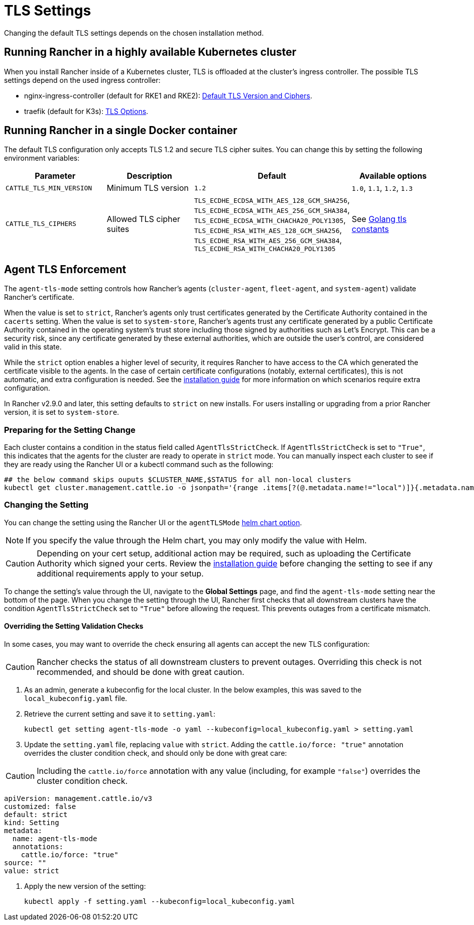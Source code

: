 = TLS Settings

Changing the default TLS settings depends on the chosen installation method.

== Running Rancher in a highly available Kubernetes cluster

When you install Rancher inside of a Kubernetes cluster, TLS is offloaded at the cluster's ingress controller. The possible TLS settings depend on the used ingress controller:

* nginx-ingress-controller (default for RKE1 and RKE2): https://kubernetes.github.io/ingress-nginx/user-guide/tls/#default-tls-version-and-ciphers[Default TLS Version and Ciphers].
* traefik (default for K3s): https://doc.traefik.io/traefik/https/tls/#tls-options[TLS Options].

== Running Rancher in a single Docker container

The default TLS configuration only accepts TLS 1.2 and secure TLS cipher suites. You can change this by setting the following environment variables:

|===
| Parameter | Description | Default | Available options

| `CATTLE_TLS_MIN_VERSION`
| Minimum TLS version
| `1.2`
| `1.0`, `1.1`, `1.2`, `1.3`

| `CATTLE_TLS_CIPHERS`
| Allowed TLS cipher suites
| `TLS_ECDHE_ECDSA_WITH_AES_128_GCM_SHA256`, +
`TLS_ECDHE_ECDSA_WITH_AES_256_GCM_SHA384`, +
`TLS_ECDHE_ECDSA_WITH_CHACHA20_POLY1305`, +
`TLS_ECDHE_RSA_WITH_AES_128_GCM_SHA256`, +
`TLS_ECDHE_RSA_WITH_AES_256_GCM_SHA384`, +
`TLS_ECDHE_RSA_WITH_CHACHA20_POLY1305`
| See https://golang.org/pkg/crypto/tls/#pkg-constants[Golang tls constants]
|===

== Agent TLS Enforcement

The `agent-tls-mode` setting controls how Rancher's agents (`cluster-agent`, `fleet-agent`, and `system-agent`) validate Rancher's certificate.

When the value is set to `strict`, Rancher's agents only trust certificates generated by the Certificate Authority contained in the `cacerts` setting.
When the value is set to `system-store`, Rancher's agents trust any certificate generated by a public Certificate Authority contained in the operating system's trust store including those signed by authorities such as Let's Encrypt. This can be a security risk, since any certificate generated by these external authorities, which are outside the user's control, are considered valid in this state.

While the `strict` option enables a higher level of security, it requires Rancher to have access to the CA which generated the certificate visible to the agents. In the case of certain certificate configurations (notably, external certificates), this is not automatic, and extra configuration is needed. See the link:../install-upgrade-on-a-kubernetes-cluster/install-upgrade-on-a-kubernetes-cluster.adoc#3-choose-your-ssl-configuration[installation guide] for more information on which scenarios require extra configuration.

In Rancher v2.9.0 and later, this setting defaults to `strict` on new installs. For users installing or upgrading from a prior Rancher version, it is set to `system-store`.

=== Preparing for the Setting Change

Each cluster contains a condition in the status field called `AgentTlsStrictCheck`. If `AgentTlsStrictCheck` is set to `"True"`, this indicates that the agents for the cluster are ready to operate in `strict` mode. You can manually inspect each cluster to see if they are ready using the Rancher UI or a kubectl command such as the following:

[,bash]
----
## the below command skips ouputs $CLUSTER_NAME,$STATUS for all non-local clusters
kubectl get cluster.management.cattle.io -o jsonpath='{range .items[?(@.metadata.name!="local")]}{.metadata.name},{.status.conditions[?(@.type=="AgentTlsStrictCheck")].status}{"\n"}{end}'
----

=== Changing the Setting

You can change the setting using the Rancher UI or the `agentTLSMode` xref:./helm-chart-options.adoc[helm chart option].

[NOTE]
====

If you specify the value through the Helm chart, you may only modify the value with Helm.
====


[CAUTION]
====

Depending on your cert setup, additional action may be required, such as uploading the Certificate Authority which signed your certs. Review the link:../install-upgrade-on-a-kubernetes-cluster/install-upgrade-on-a-kubernetes-cluster.adoc#3-choose-your-ssl-configuration[installation guide] before changing the setting to see if any additional requirements apply to your setup.
====


To change the setting's value through the UI, navigate to the *Global Settings* page, and find the `agent-tls-mode` setting near the bottom of the page. When you change the setting through the UI, Rancher first checks that all downstream clusters have the condition `AgentTlsStrictCheck` set to `"True"` before allowing the request. This prevents outages from a certificate mismatch.

==== Overriding the Setting Validation Checks

In some cases, you may want to override the check ensuring all agents can accept the new TLS configuration:

[CAUTION]
====

Rancher checks the status of all downstream clusters to prevent outages. Overriding this check is not recommended, and should be done with great caution.
====


. As an admin, generate a kubeconfig for the local cluster. In the below examples, this was saved to the `local_kubeconfig.yaml` file.
. Retrieve the current setting and save it to `setting.yaml`:
+
[,bash]
----
kubectl get setting agent-tls-mode -o yaml --kubeconfig=local_kubeconfig.yaml > setting.yaml
----

. Update the `setting.yaml` file, replacing `value` with `strict`. Adding the `cattle.io/force: "true"` annotation overrides the cluster condition check, and should only be done with great care:

[CAUTION]
====

Including the `cattle.io/force` annotation with any value (including, for example `"false"`) overrides the cluster condition check.
====


[,yaml]
----
apiVersion: management.cattle.io/v3
customized: false
default: strict
kind: Setting
metadata:
  name: agent-tls-mode
  annotations:
    cattle.io/force: "true"
source: ""
value: strict
----

. Apply the new version of the setting:
+
[,bash]
----
kubectl apply -f setting.yaml --kubeconfig=local_kubeconfig.yaml
----
